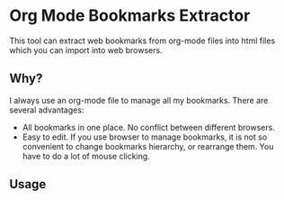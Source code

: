 * Org Mode Bookmarks Extractor
This tool can extract web bookmarks from org-mode files into html files which you can import into web browsers.

** Why?
I always use an org-mode file to manage all my bookmarks. There are several advantages:

- All bookmarks in one place. No conflict between different browsers.
- Easy to edit. If you use browser to manage bookmarks, it is not so convenient to change bookmarks hierarchy, or rearrange them. You have to do a lot of mouse clicking.

** Usage
